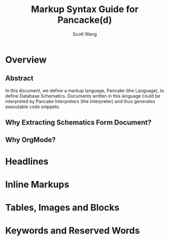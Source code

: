 #+TITLE:   Markup Syntax Guide for Pancacke(d)
#+AUTHOR:  Scott Wang
#+STARTUP: align indent
#+OPTIONS: H:5


* Overview

** Abstract

In this document, we define a markup language, Pancake (the Language),
to define Database Schematics. Documents written in this language
could be interpreted by Pancake Interpreters (the Interpreter) and
thus generates executable code snippets.

** Why Extracting Schematics Form Document?

** Why OrgMode?

* Headlines

* Inline Markups

* Tables, Images and Blocks

* Keywords and Reserved Words
